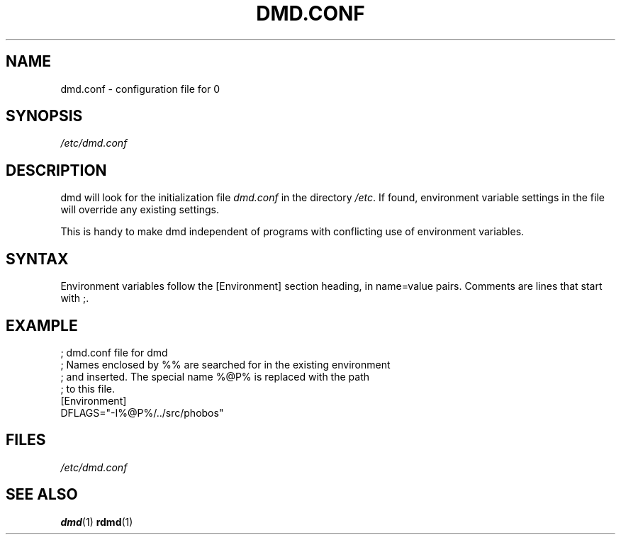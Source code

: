 .TH DMD.CONF 1 "2006-03-12" "Digital Mars" "Digital Mars D"
.SH NAME
dmd.conf \- configuration file for
\BR dmd (1)

.SH SYNOPSIS
.I /etc/dmd.conf

.SH DESCRIPTION
dmd will look for the initialization file
.I dmd.conf
in the directory \fI/etc\fR. If found, environment variable
settings in the file will override any existing settings.
.PP

This is handy to make dmd independent of programs with
conflicting use of environment variables.

.SH SYNTAX
Environment variables follow the [Environment] section
heading, in name=value pairs. Comments are lines that start
with ;.
.PP

.SH EXAMPLE
.PD 0.5
; dmd.conf file for dmd
.LP
; Names enclosed by %% are searched for in the existing environment
.LP
; and inserted. The special name %@P% is replaced with the path
.LP
; to this file.
.LP
[Environment]
.LP
DFLAGS="-I%@P%/../src/phobos"
.PD

.SH FILES
.I /etc/dmd.conf

.SH "SEE ALSO"
.BR dmd (1)
.BR rdmd (1)
